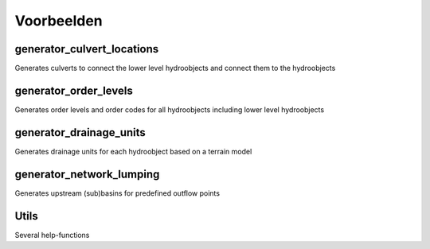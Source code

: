 Voorbeelden
=====================

generator_culvert_locations
^^^^^^^^^^^^^^^^^^^^^^^^^^^^
Generates culverts to connect the lower level hydroobjects and connect them to the hydroobjects

generator_order_levels
^^^^^^^^^^^^^^^^^^^^^^^^^^^^
Generates order levels and order codes for all hydroobjects including lower level hydroobjects

generator_drainage_units
^^^^^^^^^^^^^^^^^^^^^^^^^^^^
Generates drainage units for each hydroobject based on a terrain model

generator_network_lumping
^^^^^^^^^^^^^^^^^^^^^^^^^^^^
Generates upstream (sub)basins for predefined outflow points

Utils
^^^^
Several help-functions